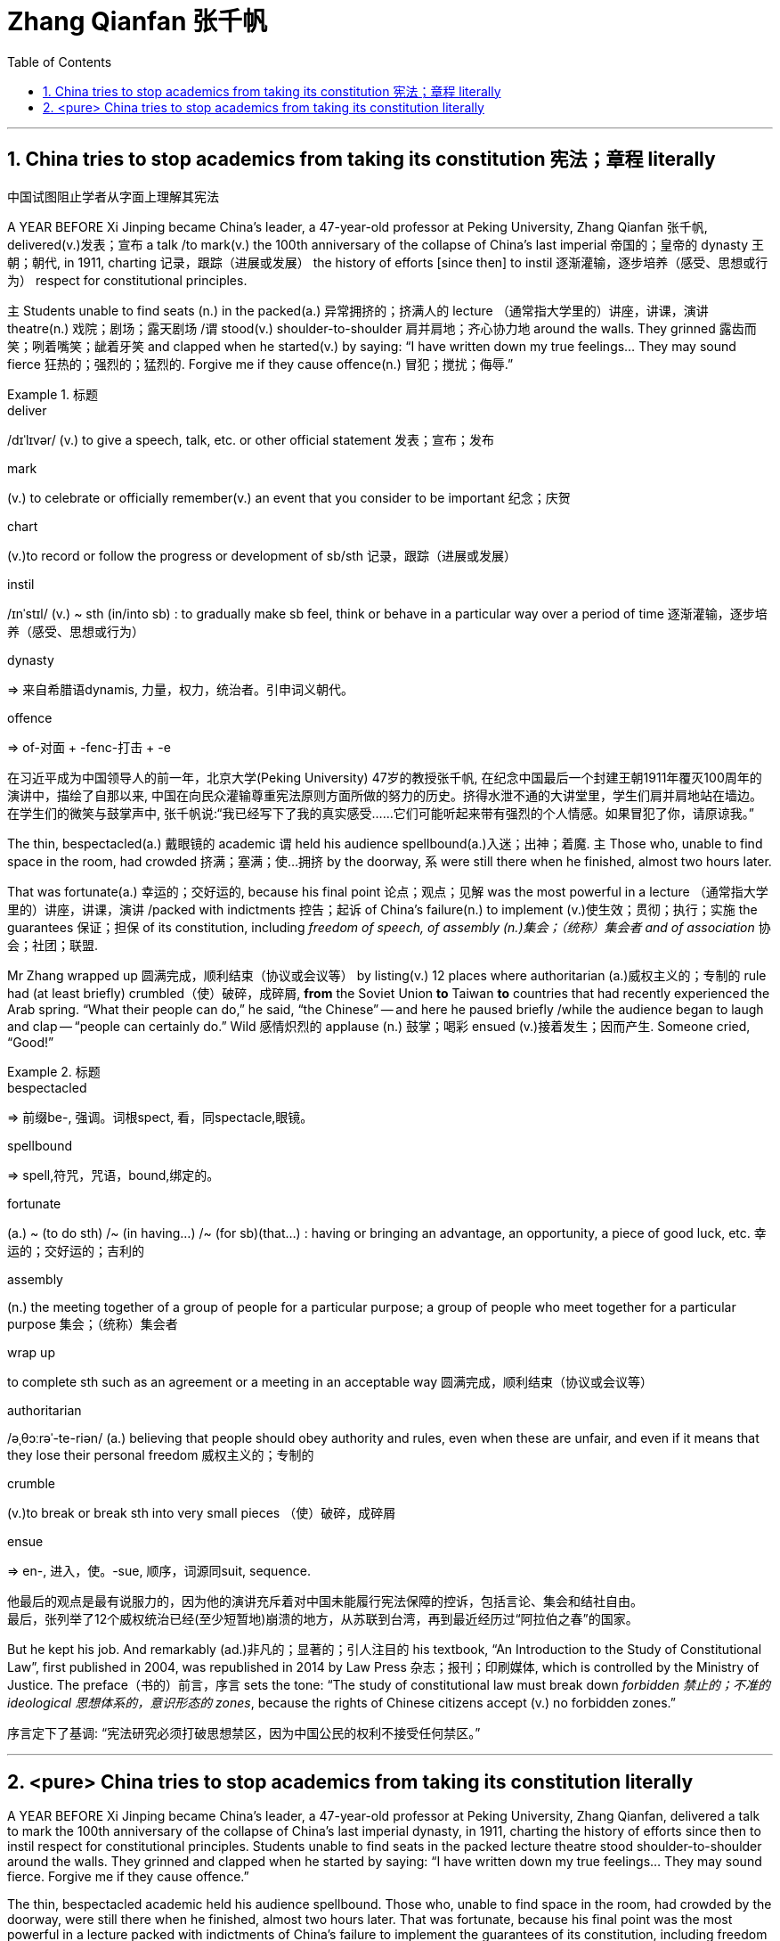 

= Zhang Qianfan 张千帆
:stylesheet: ../myAdocCss.css
:toc: left
:toclevels: 3
:sectnums:

'''

== China tries to stop academics from taking its constitution 宪法；章程 literally

[.my2]
中国试图阻止学者从字面上理解其宪法

A YEAR BEFORE Xi Jinping became China’s leader, a 47-year-old professor at Peking University, Zhang Qianfan 张千帆, delivered(v.)发表；宣布 a talk /to mark(v.) the 100th anniversary of the collapse of China’s last imperial 帝国的；皇帝的 dynasty 王朝；朝代, in 1911, charting 记录，跟踪（进展或发展） the history of efforts [since then] to instil 逐渐灌输，逐步培养（感受、思想或行为） respect for constitutional principles.

`主` Students unable to find seats (n.) in the packed(a.) 异常拥挤的；挤满人的 lecture （通常指大学里的）讲座，讲课，演讲 theatre(n.) 戏院；剧场；露天剧场 /`谓` stood(v.) shoulder-to-shoulder 肩并肩地；齐心协力地 around the walls. They grinned 露齿而笑；咧着嘴笑；龇着牙笑 and clapped when he started(v.) by saying: “I have written down my true feelings... They may sound fierce 狂热的；强烈的；猛烈的. Forgive me if they cause offence(n.) 冒犯；搅扰；侮辱.”



[.my1]
.标题
====
.deliver
/dɪˈlɪvər/ (v.) to give a speech, talk, etc. or other official statement 发表；宣布；发布

.mark
(v.) to celebrate or officially remember(v.) an event that you consider to be important 纪念；庆贺

.chart
(v.)to record or follow the progress or development of sb/sth 记录，跟踪（进展或发展）

.instil
/ɪnˈstɪl/ (v.) ~ sth (in/into sb) : to gradually make sb feel, think or behave in a particular way over a period of time 逐渐灌输，逐步培养（感受、思想或行为）

.dynasty
=> 来自希腊语dynamis, 力量，权力，统治者。引申词义朝代。

.offence
=>  of-对面 + -fenc-打击 + -e

[.my2]
在习近平成为中国领导人的前一年，北京大学(Peking University) 47岁的教授张千帆, 在纪念中国最后一个封建王朝1911年覆灭100周年的演讲中，描绘了自那以来, 中国在向民众灌输尊重宪法原则方面所做的努力的历史。挤得水泄不通的大讲堂里，学生们肩并肩地站在墙边。在学生们的微笑与鼓掌声中, 张千帆说:“我已经写下了我的真实感受……它们可能听起来带有强烈的个人情感。如果冒犯了你，请原谅我。”
====


The thin, bespectacled(a.) 戴眼镜的 academic `谓` held his audience spellbound(a.)入迷；出神；着魔.
`主` Those who, unable to find space in the room, had crowded 挤满；塞满；使…拥挤 by the doorway, `系` were still there when he finished, almost two hours later.

That was fortunate(a.) 幸运的；交好运的, because his final point 论点；观点；见解 was the most powerful in a lecture （通常指大学里的）讲座，讲课，演讲 /packed with indictments 控告；起诉 of China’s failure(n.) to implement (v.)使生效；贯彻；执行；实施 the guarantees 保证；担保 of its constitution, including _freedom of speech, of assembly (n.)集会；（统称）集会者 and of association_ 协会；社团；联盟.

Mr Zhang wrapped up 圆满完成，顺利结束（协议或会议等） by listing(v.) 12 places where authoritarian (a.)威权主义的；专制的 rule had (at least briefly) crumbled（使）破碎，成碎屑, *from* the Soviet Union *to* Taiwan *to* countries that had recently experienced the Arab spring.
“What their people can do,” he said, “the Chinese” -- and here he paused briefly /while the audience began to laugh and clap -- “people can certainly do.”
Wild 感情炽烈的 applause (n.) 鼓掌；喝彩 ensued (v.)接着发生；因而产生. Someone cried, “Good!”


[.my1]
.标题
====
.bespectacled
=> 前缀be-, 强调。词根spect, 看，同spectacle,眼镜。

.spellbound
=> spell,符咒，咒语，bound,绑定的。

.fortunate
(a.) ~ (to do sth) /~ (in having...) /~ (for sb)(that...) : having or bringing an advantage, an opportunity, a piece of good luck, etc. 幸运的；交好运的；吉利的

.assembly
(n.) the meeting together of a group of people for a particular purpose; a group of people who meet together for a particular purpose 集会；（统称）集会者

.wrap up
to complete sth such as an agreement or a meeting in an acceptable way 圆满完成，顺利结束（协议或会议等）

.authoritarian
/əˌθɔːrəˈ-te-riən/ (a.) believing that people should obey authority and rules, even when these are unfair, and even if it means that they lose their personal freedom 威权主义的；专制的

.crumble
(v.)to break or break sth into very small pieces （使）破碎，成碎屑

.ensue
=> en-, 进入，使。-sue, 顺序，词源同suit, sequence.

[.my2]
他最后的观点是最有说服力的，因为他的演讲充斥着对中国未能履行宪法保障的控诉，包括言论、集会和结社自由。 +
最后，张列举了12个威权统治已经(至少短暂地)崩溃的地方，从苏联到台湾，再到最近经历过“阿拉伯之春”的国家。
====


But he kept his job. And remarkably (ad.)非凡的；显著的；引人注目的 his textbook, “An Introduction to the Study of Constitutional Law”, first published in 2004, was republished in 2014 by Law Press 杂志；报刊；印刷媒体, which is controlled by the Ministry of Justice.
The preface（书的）前言，序言 sets the tone: “The study of constitutional law must break down _forbidden 禁止的；不准的 ideological 思想体系的，意识形态的 zones_, because the rights of Chinese citizens accept (v.) no forbidden zones.”


[.my2]
序言定下了基调: “宪法研究必须打破思想禁区，因为中国公民的权利不接受任何禁区。”



'''

== <pure> China tries to stop academics from taking its constitution literally


A YEAR BEFORE Xi Jinping became China’s leader, a 47-year-old professor at Peking University, Zhang Qianfan, delivered a talk to mark the 100th anniversary of the collapse of China’s last imperial dynasty, in 1911, charting the history of efforts since then to instil respect for constitutional principles. Students unable to find seats in the packed lecture theatre stood shoulder-to-shoulder around the walls. They grinned and clapped when he started by saying: “I have written down my true feelings… They may sound fierce. Forgive me if they cause offence.”

The thin, bespectacled academic held his audience spellbound. Those who, unable to find space in the room, had crowded by the doorway, were still there when he finished, almost two hours later. That was fortunate, because his final point was the most powerful in a lecture packed with indictments of China’s failure to implement the guarantees of its constitution, including freedom of speech, of assembly and of association. Mr Zhang wrapped up by listing 12 places where authoritarian rule had (at least briefly) crumbled, from the Soviet Union to Taiwan to countries that had recently experienced the Arab spring. “What their people can do,” he said, “the Chinese” — and here he paused briefly while the audience began to laugh and clap --“people can certainly do.” Wild applause ensued. Someone cried, “Good!”


But he kept his job. And remarkably his textbook, “An Introduction to the Study of Constitutional Law”, first published in 2004, was republished in 2014 by Law Press, which is controlled by the Ministry of Justice. The preface sets the tone: “The study of constitutional law must break down forbidden ideological zones, because the rights of Chinese citizens accept no forbidden zones.”


'''
